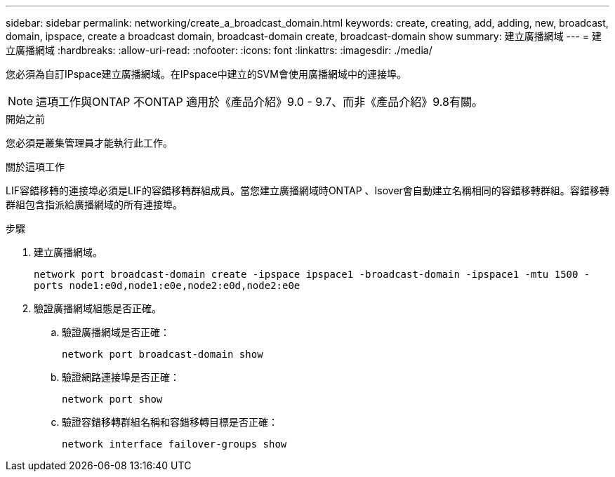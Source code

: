 ---
sidebar: sidebar 
permalink: networking/create_a_broadcast_domain.html 
keywords: create, creating, add, adding, new, broadcast, domain, ipspace, create a broadcast domain, broadcast-domain create, broadcast-domain show 
summary: 建立廣播網域 
---
= 建立廣播網域
:hardbreaks:
:allow-uri-read: 
:nofooter: 
:icons: font
:linkattrs: 
:imagesdir: ./media/


[role="lead"]
您必須為自訂IPspace建立廣播網域。在IPspace中建立的SVM會使用廣播網域中的連接埠。


NOTE: 這項工作與ONTAP 不ONTAP 適用於《產品介紹》9.0 - 9.7、而非《產品介紹》9.8有關。

.開始之前
您必須是叢集管理員才能執行此工作。

.關於這項工作
LIF容錯移轉的連接埠必須是LIF的容錯移轉群組成員。當您建立廣播網域時ONTAP 、Isover會自動建立名稱相同的容錯移轉群組。容錯移轉群組包含指派給廣播網域的所有連接埠。

.步驟
. 建立廣播網域。
+
`network port broadcast-domain create -ipspace ipspace1 -broadcast-domain -ipspace1 -mtu 1500 -ports node1:e0d,node1:e0e,node2:e0d,node2:e0e`

. 驗證廣播網域組態是否正確。
+
.. 驗證廣播網域是否正確：
+
`network port broadcast-domain show`

.. 驗證網路連接埠是否正確：
+
`network port show`

.. 驗證容錯移轉群組名稱和容錯移轉目標是否正確：
+
`network interface failover-groups show`




